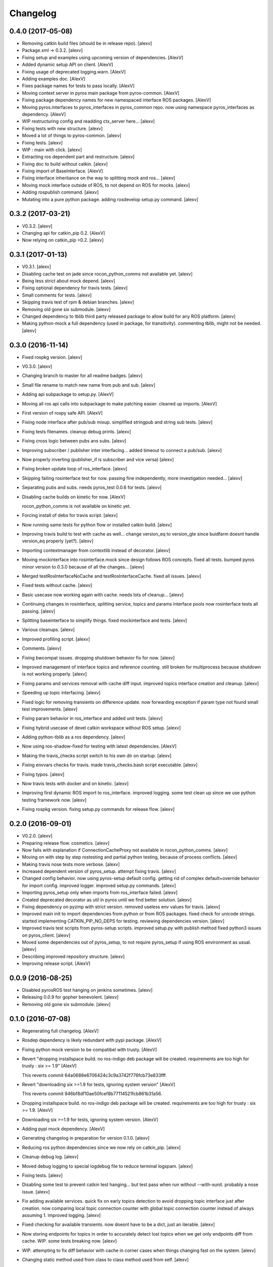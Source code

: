 Changelog
=========


0.4.0 (2017-05-08)
------------------
- Removing catkin build files (should be in release repo). [alexv]
- Package.xml -> 0.3.2. [alexv]
- Fixing setup and examples using upcoming version of dependencies.
  [AlexV]
- Added dynamic setup API on client. [AlexV]
- Fixing usage of deprecated logging.warn. [AlexV]
- Adding examples doc. [AlexV]
- Fixes package names for tests to pass locally. [AlexV]
- Moving context server in pyros main package from pyros-common. [AlexV]
- Fixing package dependency names for new namespaced interface ROS
  packages. [AlexV]
- Moving pyros.interfaces to pyros_interfaces in pyros_common repo. now
  using namespace pyros_interfaces as dependency. [AlexV]
- WIP restructuring config and readding ctx_server here... [alexv]
- Fixing tests with new structure. [alexv]
- Moved a lot of things to pyros-common. [alexv]
- Fixing tests. [alexv]
- WIP : main with click. [alexv]
- Extracting ros dependent part and restructure. [alexv]
- Fixing doc to build without catkin. [alexv]
- Fixing import of BaseInterface. [AlexV]
- Fixing interface inheritance on the way to splitting mock and ros...
  [alexv]
- Moving mock interface outside of ROS, to not depend on ROS for mocks.
  [alexv]
- Adding rospublish command. [alexv]
- Mutating into a pure python package. adding rosdevelop setup.py
  command. [alexv]


0.3.2 (2017-03-21)
------------------
- V0.3.2. [alexv]
- Changing api for catkin_pip 0.2. [AlexV]
- Now relying on catkin_pip >0.2. [alexv]


0.3.1 (2017-01-13)
------------------
- V0.3.1. [alexv]
- Disabling cache test on jade since rocon_python_comms not available
  yet. [alexv]
- Being less strict about mock depend. [alexv]
- Fixing optional dependency for travis tests. [alexv]
- Small comments for tests. [alexv]
- Skipping travis test of rpm & debian branches. [alexv]
- Removing old gone six submodule. [alexv]
- Changed dependency to tblib third party released package to allow
  build for any ROS platform. [alexv]
- Making python-mock a full dependency (used in package, for
  transitivity). commenting tblib, might not be needed. [alexv]


0.3.0 (2016-11-14)
------------------
- Fixed rospkg version. [alexv]
- V0.3.0. [alexv]
- Changing branch to master for all readme badges. [alexv]
- Small file rename to match new name from pub and sub. [alexv]
- Adding api subpackage to setup.py. [AlexV]
- Moving all ros api calls into subpackage to make patching easier.
  cleaned up imports. [AlexV]
- First version of rospy safe API. [AlexV]
- Fixing node interface after pub/sub mixup. simplified stringpub and
  string sub tests. [alexv]
- Fixing tests filenames. cleanup debug prints. [alexv]
- Fixing cross logic between pubs ans subs. [alexv]
- Improving subscriber / publisher inter interfacing... added timeout to
  connect a pub/sub. [alexv]
- Now properly inverting (publisher_if is subscriber and vice versa)
  [alexv]
- Fixing broken update loop of ros_interface. [alexv]
- Skipping failing rosinterface test for now. passing fine
  independently, more investigation needed... [alexv]
- Separating pubs and subs. needs pyros_test 0.0.6 for tests. [alexv]
- Disabling cache builds on kinetic for now. [AlexV]

  rocon_python_comms is not available on kinetic yet.
- Forcing install of debs for travis script. [alexv]
- Now running same tests for python flow or installed catkin build.
  [alexv]
- Improving travis build to test with cache as well... change version_eq
  to version_gte since buidfarm doesnt handle version_eq properly
  (yet?). [alexv]
- Importing contextmanager from contextlib instead of decorator. [alexv]
- Moving mockinterface into rosinterface.mock since design follows ROS
  concepts. fixed all tests. bumped pyros minor version to 0.3.0 because
  of all the changes... [alexv]
- Merged testRosInterfaceNoCache and testRosInterfaceCache. fixed all
  issues. [alexv]
- Fixed tests without cache. [alexv]
- Basic usecase now working again with cache. needs lots of cleanup...
  [alexv]
- Continuing changes in rosinterface, splitting service, topics and
  params interface pools now rosinterface tests all passing. [alexv]
- Splitting baseinterface to simplify things. fixed mockinterface and
  tests. [alexv]
- Various cleanups. [alexv]
- Improved profiling script. [alexv]
- Comments. [alexv]
- Fixing bwcompat issues. dropping shutdown behavior fix for now.
  [alexv]
- Improved management of interface topics and reference counting. still
  broken for multiprocess because shutdown is not working properly.
  [alexv]
- Fixing params and services removal with cache diff input. improved
  topics interface creation and cleanup. [alexv]
- Speeding up topic interfacing. [alexv]
- Fixed logic for removing transients on difference update. now
  forwarding exception if param type not found small test improvements.
  [alexv]
- Fixing param behavior in ros_interface and added unit tests. [alexv]
- Fixing hybrid usecase of devel catkin workspace without ROS setup.
  [alexv]
- Adding python-tblib as a ros dependency. [alexv]
- Now using ros-shadow-fixed for testing with latest dependencies.
  [AlexV]
- Making the travis_checks script switch to his own dir on startup.
  [alexv]
- Fixing envvars checks for travis. made travis_checks.bash script
  executable. [alexv]
- Fixing typos. [alexv]
- Now travis tests with docker and on kinetic. [alexv]
- Improving first dynamic ROS import to ros_interface. improved logging.
  some test clean up since we use python testing framework now. [alexv]
- Fixing rospkg version. fixing setup.py commands for release flow.
  [alexv]


0.2.0 (2016-09-01)
------------------
- V0.2.0. [alexv]
- Preparing release flow. cosmetics. [alexv]
- Now fails with explanation if ConnectionCacheProxy not available in
  rocon_python_comms. [alexv]
- Moving on with step by step rostesting and partial python testing,
  because of process conflicts. [alexv]
- Making travis nose tests more verbose. [alexv]
- Increased dependent version of pyros_setup. attempt fixing travis.
  [alexv]
- Changed config behavior. now using pyros-setup default config. getting
  rid of complex default+override behavior for import config. improved
  logger. improved setup.py commands. [alexv]
- Importing pyros_setup only when imports from ros_interface failed.
  [alexv]
- Created deprecated decorator as util in pyros until we find better
  solution. [alexv]
- Fixing dependency on pyzmp with strict version. removed useless env
  values for travis. [alexv]
- Improved main init to import dependencies from python or from ROS
  packages. fixed check for unicode strings. started implementing
  CATKIN_PIP_NO_DEPS for testing. reviewing dependencies version.
  [alexv]
- Improved travis test scripts from pyros-setup scripts. improved
  setup.py with publish method fixed python3 issues on pyros_client.
  [alexv]
- Moved some dependencies out of pyros_setup, to not require pyros_setup
  if using ROS environment as usual. [alexv]
- Describing improved repository structure. [alexv]
- Improving release script. [AlexV]


0.0.9 (2016-08-25)
------------------
- Disabled pyrosROS test hanging on jenkins sometimes. [alexv]
- Releasing 0.0.9 for gopher benevolent. [alexv]
- Removing old gone six submodule. [alexv]


0.1.0 (2016-07-08)
------------------
- Regenerating full changelog. [AlexV]
- Rosdep dependency is likely redundant with pypi package. [AlexV]
- Fixing python mock version to be compatibel with trusty. [AlexV]
- Revert "dropping installspace build. no ros-indigo deb package will be
  created. requirements are too high for trusty : six >= 1.9" [AlexV]

  This reverts commit 64a0688e6706424c3c9a3742f776fcb73e833fff.
- Revert "downloading six >=1.9 for tests, ignoring system version"
  [AlexV]

  This reverts commit 946bf8df10ae50fcef8b77114521fcb861b31a56.
- Dropping installspace build. no ros-indigo deb package will be
  created. requirements are too high for trusty : six >= 1.9. [AlexV]
- Downloading six >=1.9 for tests, ignoring system version. [AlexV]
- Adding pypi mock dependency. [AlexV]
- Generating changelog in preparation for version 0.1.0. [alexv]
- Reducing ros python dependencies since we now rely on catkin_pip.
  [alexv]
- Cleanup debug log. [alexv]
- Moved debug logging to special logdebug file to reduce terminal
  logspam. [alexv]
- Fixing tests. [alexv]
- Disabling some test to prevent catkin test hanging... but test pass
  when run without --with-xunit. probably a nose issue. [alexv]
- Fix adding available services. quick fix on early topics detection to
  avoid dropping topic interface just after creation. now comparing
  local topic connection counter with global topic connection counter
  instead of always assuming 1. improved logging. [alexv]
- Fixed checking for available transients. now doesnt have to be a dict,
  just an iterable. [alexv]
- Now storing endpoints for topics in order to accurately detect lost
  topics when we get only endpoints diff from cache. WIP. some tests
  breaking now. [alexv]
- WIP. attempting to fix diff behavior with cache in corner cases when
  things changing fast on the system. [alexv]
- Changing static method used from class to class method used from self.
  [alexv]
- Now using diff optimisation in connection_cache. [alexv]
- Getting pyzmp 0.0.11 via dependencies to hopefully fix travis. not
  using requirements any longer since we dont have extra dependencies
  and catkin_pip_setup does install the package in dev mode. [alexv]
- Fixing node behaviors with recent pyzmp. [alexv]
- Reviewing how we use zmp nodes and improving tests... WIP. [alexv]
- Fix adding available services. improved logging. [alexv]

  Conflicts:
  	pyros/baseinterface/baseinterface.py
  	pyros/rosinterface/ros_interface.py
- Fixed checking for available transients. now doesnt have to be a dict,
  just an iterable. [alexv]

  Conflicts:
  	pyros/rosinterface/ros_interface.py
- Next TODO. first step to simplification. [alexv]
- Removed useless None in get(smthg, None) [alexv]
- Added interface cache tests to run by default. reverted debug long
  timeouts. [alexv]
- Finished manual merging of connection_cache_diff_callback. fixed all
  RosInterfaceCache tests, but code really need refactoring... [alexv]
- More changes from connection_cache_diff_callback branch. only
  ros_interface.py changes are left todo. [alexv]
- Starting manual merge of connection_cache_diff_callback branch.
  [alexv]
- Fixes for connection cache with diff optimisation. added pubsub wait
  for confirm from cache, but deleted pubsub report deleted before
  confirmation from cache. Not sure if it is the right choice, but extra
  care is needed when deleting... [alexv]
- Fix tests for RosInterface especially with cache (but no diff optim)
  [alexv]
- Adding yujin underlay as we need it for connectioncache message
  format. [alexv]
- Fixing path to current workspace. [alexv]
- Renaming catkin_pure_python to catkin_pip. [alexv]
- Updating for catkin_pure_python 0.1.0. [AlexV]
- Fixing various minor python issues. [AlexV]
- Fixed service and topic type introspection. [alexv]
- Fixing definitions to match new topic class structure. [alexv]
- Fixing rostest call of testService.py. [alexv]
- Locking version numbers for pyros-setup and pyros-test dependencies.
  [alexv]
- Todo comments. py3 compat. [alexv]
- Removed duplicated import. [AlexV]
- Not installing pyros-setup from ROS package. pyros-setup should be
  useful only if run without ROS (directly from pip). [AlexV]
- Fixing self tests. now using pyros_setup pip package. [alexv]
- Adding nosemain for self test. [alexv]
- Now using pyzmp package dependency instead of internal zmp sources.
  removed submodules. [alexv]
- Now travis check python and ros workflows. [AlexV]
- Moving to package v2. [alexv]
- Replacing obsolete navi/semantic_locations by new
  /rocon/semantics/locations. [alexv]
- Moved pyros and zmp sources, otherwise pyros was not find through egg
  link. [alexv]
- Added version. fixed tests in cmakelists. added default config file,
  removed useless testing config. added entry point for selftests. added
  requirements devel dependency to pyros-setup. [alexv]
- Cleaning up rosinterface __init__. now doing ros setup only in child
  node process, dynamically. parent process is isolated. [alexv]
- Cleaning up imports and fixing tests. [alexv]
- Refactored to add configuration at module, package and user levels.
  implified pyros-setup configuration from rosinterface. reviewed
  separation between node and interface to isolate all ros setup in
  child process. now doing ROS message conversion internally in
  rosinterface service and topic classes. fixed most tests. now uses six
  to improve python3 compatibility. [alexv]
- Starting to adapt to new configuration from pyros-setup. [alexv]
- Now using catkin_pure_python. [alexv]
- Add Gitter badge. [The Gitter Badger]
- Cosmetics, comments and small fixes... [alexv]
- Readme regarding IoT. [alexv]
- Cosmetics. [alexv]
- Changing reinit method to a setup service. now reinitialize
  rosinterface everytime the list of services or topic passed by the
  user changes. refactor the base interface to hold local copy of system
  state. fix all tests. [alexv]
- Added missing rosservice dependency. [alexv]
- Fixing package dependencies for catkin. [alexv]
- Fixing catkin build. [alexv]
- Removing unused ROS service specifications. [alexv]
- Improved exception handling. adding mock client to make unittests
  easy. cosmetics. [alexv]
- Improved Readme. [AlexV]
- Removing dynamic_reconfigure. [alexv]
- Removed rocon feature. cleanup. [alexv]
- Exposing servicecall timeout exception. cosmetics. [alexv]
- Warn -> info when it's not meant to be alarming to the users. [Daniel
  Stonier]
- Fixing log warn -> info for startup args. [alexv]
- Fixme comments. [alexv]
- Adding simple test to assert rospy potentially strange behaviors.
  separating cache and non cache tests. catching connection_cache proxy
  init timeout, showing error and disabling. [alexv]
- Adding custom manager argument in basenode, and making shutdown
  possible override more obvious. [alexv]
- ZMP : services and node advertisement now done in context managers.
  Node now support using custom context manager when starting in another
  process. cosmetics. [alexv]
- Improving base support to pass diff instead of query full state
  everytime. now with callback called from connection cache proxy to
  only process list if change happens. [alexv]
- Fixing reinit to be delayed if ros interface not ready yet. [alexv]
- Fixing pyrosROS test with latest pyros_test. [alexv]
- Adding pyrosRos test to catkin tests. [alexv]
- Reiniting connection cache if dynamic_reconfigure disable/enable it.
  [alexv]
- Using enable_cache in dynamic_reconfigure to be able to dynamically
  switch if needed. [alexv]
- Fixed populating empty message instance. comments. [alexv]
- Adding missing rosnode as test dependency. [AlexV]
- Disabling roconinterface dynamic import. [AlexV]
- Moving more nodes to pyros-test. [AlexV]
- Moving nodes to pyros-test. skipping tests if connection_cache not
  found. [AlexV]
- Better error message if tests are run from python without pyros-test
  installed in ROS env. [AlexV]
- Using pyros_cfg and fix import in rocont interface, to run nosetests
  from python venv. [AlexV]
- Added generated code for dynamic_reconfigure. [AlexV]
- Adding requirements, fixing setup.py for setuptools. [AlexV]
- Now allowing to delay the import of rosinterface subpackage and
  passing base_path to find ROS environment dynamically. [alexv]
- Using ros-shadow-fixed for travis. [AlexV]
- Cleaning up comments. [alexv]
- Adding option to enable cache or not from rosparams. [alexv]
- Ros_interface now using topics and service types from cacche if
  available, otherwise query one by one when needed. making sure cache
  process is started and stopped during the test to avoid scary harmless
  warnings. [alexv]
- Improving tests. [alexv]
- Using silent fallback for connectioncache proxy. [alexv]
- Fixing dependencies in package.xml. [alexv]
- Pyros now dependein on pyros_setup and pyros_test for tests. [alexv]
- Pyros now depending on pyros_setup. [alexv]
- Expose_transients_regex now relying on _transient_change_detect
  directly. small refactor to allow transient updates only with ROS
  system state differences. fixing mockinterface to call reinit only
  after setting up mock Added first connection_cache subscriber
  implementation to avoid pinging the master too often. WIP. [alexv]


0.0.8 (2016-01-25)
------------------
- Doing zmp tests one by one to workaround nose hanging bug with option
  --with-xunit. [alexv]
- Making service and param new style classes. [alexv]
- Fixing throttling to reinitialize last_update in basenode. [alexv]
- Fixing a few quantifiedcode issues... [alexv]
- ZMP node now passing timedelta to update. Pyros nodes now have a
  throttled_update method to control when heavy computation will be
  executed ( potentially not every update) [alexv]
- Displaying name of ROS node in log when starting up. [alexv]
- Mentioning dropping actions support in changelog. [alexv]
- Overhauled documentation. [alexv]
- Cosmetics. [alexv]
- Exposing pyros service exceptions for import. [alexv]
- Adding node with mute publisher for tests. [alexv]
- Fixing basic test nodes return message type. cosmetics. [alexv]
- Reviewing README. [alexv]
- Changelog for 0.1.0. cosmetics. [alexv]
- Migrated `%` string formating. [Cody]
- Fixing badges after rename. [alexv]
- Avoid mutable default arguments. [Cody]
- Made namedtuple fields optional like for protobuf protocol. [alexv]
- Fixing zmp tests with namedtuple protocol. [alexv]
- Fixing catkin cmakelists after test rename. [alexv]
- Making client exceptions also PyrosExceptions. [alexv]
- Begining of implementation of slowservice node for test. not included
  in tests yet. [alexv]
- Removed useless hack in travis cmds, fixed typo. [alexv]
- Trying quick hack to fix travis build. [alexv]
- Adding status message when creating linksto access catkin generated
  python modules. [alexv]
- Adding zmp tests to catkin cmakelists. [alexv]
- Added dummy file to fix catkin install. [alexv]
- Small install and deps fixes. [alexv]
- Simplifying traceback response code in node. [alexv]
- Fixing unusable traceback usecase in zmp. [alexv]
- Cosmetics. adding basemsg unused yet. [alexv]
- Moving exception to base package, as they should be usable by the
  client of this package. [alexv]
- Making pyros exceptions pickleable. minor fixes to ensure exception
  propagation. [alexv]
- Comments. [alexv]
- Ros_setup now use of install workspace optional. fixes problems
  running nodes ( which needs message types ) from nosetests. [alexv]
- Added cleanup methods for transients. it comes in handy sometime ( for
  ROS topics for example ). [alexv]
- Pretty print dynamic reconfigure request. [alexv]
- Cleanup debug logging. [alexv]
- Adding logic on name was not a good idea. breaks underlying systems
  relaying on node name like params for ROS. [alexv]
- Removing name from argv, catching keyboard interrupt from pyros ros
  node. cosmetics. [alexv]
- Increasing default timeouts for listing services call form pyros
  client. [alexv]
- Fixed multiprocess mutli pyros conflict issues with topics with well
  known rosparam. now enforcing first part of node name. cosmetics.
  [alexv]
- Removed useless logging. [alexv]
- Adding basetopic and fixed topic detection in rosinterface. zmp
  service now excepting on timeout. [alexv]
- Fixed exceptions handling and transfer. fixed serialization of
  services and topic classes for ROSinterface. [alexv]
- Now reraise when transient type resolving or transient instance
  building fails. added reinit methods to list of node service to be
  able to change configuration without restarting the node ( usecase :
  dynamic reconfigure ) added option to PyrosROS node to start without
  dynamic reconfigure (useful for tests and explicit reinit) added some
  PyrosROS tests to check dynamic exposing of topics. cleaned up old
  rostful definitions. cosmetics. [alexv]
- Cleaning up old action-related code. fixed mores tests. [alexv]
- Fixing how to get topics and services list. commented some useless
  services ( interactions, ationcs, etc. ). [alexv]
- Changing version number to 0.1.0. preparing for minor release. [alexv]
- Refactoring ros emulated setup. [alexv]
- Improving and fixing rosinterface tests. still too many failures with
  rostest. [alexv]
- Fixing tests for Pyros client, and fixed Pyros client discovery logic.
  cosmetics. [alexv]
- Making RosInterface a child of BaseInterface and getting all Topic and
  test services to pass. cosmetics. [alexv]
- Improved test structure for rostest and nose to collaborate... [alexv]
- WIP. reorganising tests, moved inside package, nose import makes it
  easy. still having problems with rostest. [alexv]
- Fixing testTopic for rostest and nose. cosmetics. [alexv]
- Finishing python package rename. [alexv]
- Separated rospy / py trick from test. [alexv]
- Fixing testRosInterface rostest to be runnable from python directly,
  and debuggable in IDE, by emulating ROS setup in testfile. [alexv]
- Implemented functional API, abstract base interface class,
  mockinterface tests. [alexv]
- Moving and fixing tests. [alexv]
- Changing ros package name after repository rename. [alexv]
- Fixing setup.py for recent catkin. [alexv]
- Protecting rospy from unicode args list. [alexv]
- Implemented transferring exception information via protobuf msg.
  readding tblib as dependency required for trusty. [alexv]
- WIP. starting to change message to be able to just not send the
  traceback if tblib not found. [alexv]
- Restructuring code and fixing all tests to run with new zmp-based
  implementation. [alexv]
- Now able to use bound methods as services. [alexv]
- Adding python-tblib as catkin dependency. [alexv]
- Useful todo comments. [alexv]
- Now using pickle is enough for serialization. getting rid of extra
  dill and funcsig dependencies. [alexv]
- Not transmitting function signature anymore. not needed for python
  style function matching. [alexv]
- Added cloudpickle in possible serializer comments. [alexv]
- Now forwarding all exceptions in service call on node fixed all zmp
  tests. [alexv]
- Fixing all zmp tests since we changed request into args and kwargs.
  [alexv]
- Starting to use dill for serializing functions and params. [alexv]
- Adding comments with more serialization lib candidates... [alexv]
- WIP. looking for a way to enforce arguments type when calling a
  service, and parsing properly when returning an error upon exception.
  [alexv]
- Getting message to work for both protobuf and pickle. Now we need to
  choose between tblib and dill for exception serialization. [alexv]
- Adding dill as dependency. [alexv]
- Multiprocess simple framework as separate zmp package. [alexv]
- Comments. [alexv]
- Transferring exceptions between processes. [alexv]
- Fixing all service tests and deadlock gone. [alexv]
- Improved service and node tests. still deadlock sometimes... [alexv]
- Multiprocess service testing okay for discover. [alexv]
- WIP. starting to use zmq for messaging. simpler than other
  alternatives. [alexv]
- WIP implementing service. [alexv]
- WIP adding mockframework a multiprocess communication framework.
  [alexv]
- Adding mockparam. [alexv]
- Adding code health badge. [alexv]
- Adding requirements badge. [alexv]
- Adding code quality badge. [alexv]
- Adding echo tests for mocktopic and mockservice. [alexv]
- Renaming populate / extract commands. [alexv]
- Setting up custom message type and tests for mock interface. [alexv]
- Fixing mockmessage and test. [alexv]
- Improving mockmessage and tests. [alexv]
- Started to build a mock interface, using python types as messages.
  This should help more accurate testing with mock. [alexv]
- Adding six submodule. tblib might need it. otherwise it might come in
  useful anyway. [alexv]
- Adding tblib to be able to transfer exception between processes.
  [alexv]
- Fixing travis badge. [alexv]
- Adding travis badge. [alexv]
- Starting travis integration for autotest. [alexv]
- Adding rostopic as a test_depend. [alexv]
- Fixes to make this node work again with rostful cosmetics and
  cleanups. [alexv]
- First implementation to expose params to python the same way as we do
  for topics and services. [alexv]


0.0.7 (2015-10-12)
------------------
- 0.0.7. [alexv]
- Adding log to show rostful node process finishing. [alexv]
- Change message content check to accept empty dicts. [Michal
  Staniaszek]
- Fixing corner cases when passing None as message content. invalid and
  should not work. [alexv]
- Fixing tests. and changed api a little. [alexv]
- Removing useless fancy checks to force disabling rocon when set to
  false. updated rapp_watcher not working anymore. [AlexV]
- Rocon_std_msgs changed from PlatformInfo.uri to MasterInfo.rocon_uri.
  [AlexV]
- Send empty dicts instead of none from client. [Michal Staniaszek]
- Service and topic exceptions caught and messages displayed. [Michal
  Staniaszek]
- Fleshed out topic and service info tuples. [Michal Staniaszek]
- Can check for rocon interface, get interactions. [Michal Staniaszek]
- Listing functions for client, corresponding mock and node functions.
  [Michal Staniaszek]
- Now passing stop_event as an argument to the spinner. cosmetics.
  [alexv]
- Fix when running actual rostfulnode. [alexv]
- Now running rostful_node in an separate process to avoid problems
  because of rospy.init_node tricks. [alexv]
- Cosmetics. [alexv]
- Improving how to launch rostest test. fixed hanging nosetest. hooking
  up new test to catkin. [alexv]
- Force-delete for services, test for removal crash on expose. [Michal
  Staniaszek]

  Test service nodes added
- Fix crash when reconfigure removes topics, started on unit tests.
  [Michal Staniaszek]
- Fixing removing from dictionary topic_args. [alexv]
- Stopped removal of slashes from front of topics. [Michal Staniaszek]
- Fixed regex and add/remove issues with topics and services. [Michal
  Staniaszek]
- Fixed topic deletion, multiple calls to add. [Michal Staniaszek]

  The interface now tracks how many calls have been made to the add function and
  ensures that topics are not prematurely deleted from the list. Actions also have
  a similar thing going on, but not sure if it works since they are unused.
  Services are unchanged.

  Ensured uniqueness of topics and services being passed into the system using sets.

  Removed unnecessary ws_name code.

  Issue #27.
- Fix *_waiting list usage, service loss no longer permanent. [Michal
  Staniaszek]

  The lists *_waiting now contain topics, services or actions which we are
  expecting, but do not currently exist. Once it comes into existence, we remove
  it from this list.

  When services disconnect, their loss is no longer permanent. This had to do with
  the services being removed and not added to the waiting list.

  Fixes issue #21.
- Full regex, fixed reconfigure crash. [Michal Staniaszek]

  Can now use full regex in topic or service strings to match incoming strings.

  Fixed crash when dynamic reconfigure receives an invalid string
- Strings with no match characters don't add unwanted topics. [Michal
  Staniaszek]

  Regex fixed with beginning and end of line expected, previously would allow a
  match anywhere in the string.

  Issue #17.
- Removed separate lists for match strings. [Michal Staniaszek]
- Remove printing, unnecessary adding to _args arrays. [Michal
  Staniaszek]
- Adding wildcard * for exposing topics or services. [Michal Staniaszek]

  Implementation should be such that other match characters can be easily added if
  necessary.

  Fixes issue #17.
- Added TODO. [alexv]
- Added exception catching for when rocon interface is not available.
  [Michal Staniaszek]
- Added important technical TODO. [alexv]
- Fixing bad merge. [alexv]
- Fixing unitests after merge. [AlexV]
- Quick fix to keep disappeared topics around, waiting, in case they
  come back up... [alexv]
- Turning off consume/noloss behavior. should not be the default. should
  be in parameter another way to expose topics. [AlexV]
- Allowing to call a service without any request. same as empty request.
  [AlexV]
- Keeping topics alive even after they disappear, until all messages
  have been read... WIP. [AlexV]
- Preparing for release 0.0.6. setup also possible without catkin.
  [AlexV]
- Changing rostful node design to match mock design. [AlexV]
- Fixing RostfulCtx with new Mock design. added unittest file. [AlexV]
- Improved interface of rostful client. added unit tests for
  rostfulClient. [AlexV]
- Improved interface of rostful mock, now async_spin return the pipe
  connection. added more unit tests for rostful mock. [AlexV]
- Added rostful mock object ( useful if no ROS found ). improved
  structure and added small unit test. [AlexV]
- Changing cfg file name to fix install. [AlexV]
- Comments TODO to remember to fix hack. [AlexV]
- Tentative fix of cfg... comments. [AlexV]
- Adding python futures as dependency. [AlexV]
- Commenting out icon image. no cache home on robot. need to find a new
  strategy. [AlexV]
- Removed useless broken services. [AlexV]
- Fixing catkin_make install with dynamic reconfigure. [AlexV]
- Adding bloom release in release process to sync with pypi release.
  [AlexV]
- Fixes for release and cosmetics. [AlexV]
- Preparing pypi release. [AlexV]
- Improving rostful node API. Adding rostful pipe client and python pipe
  protocol. removed redundant ros services. [AlexV]
- Simplifying rapp start and stop by using rapp_watcher methods. [AlexV]
- Now starting and stopping rapp. still ugly. [AlexV]
- Fixes to get rocon features to work again. [AlexV]


0.0.3 (2015-07-01)
------------------
- Preparing pypi release. small fix. [AlexV]
- Adding helper services to access Rosful node from a different process.
  Hacky, working around a limitation of rospy ( cannot publish on a
  topic created in a different process for some reason...). Proper
  design would be to call directly the python method ( work with
  services - node_init not needed ) [AlexV]
- Small cleanup. [AlexV]
- Adding context manager for rospy.init_node and rospy.signal_shutdown.
  No ROS signal handlers anymore. Cleanup properly done when program
  interrupted. [AlexV]
- Playing with signal handlers... [AlexV]
- Improved test. but topic interface not symmetric. needs to deeply test
  message conversion. [AlexV]
- Small fixes and first working test to plug on existing topic. [AlexV]
- Adding first copy from rostful. splitting repo in 2. [AlexV]
- Initial commit. [AlexV]


